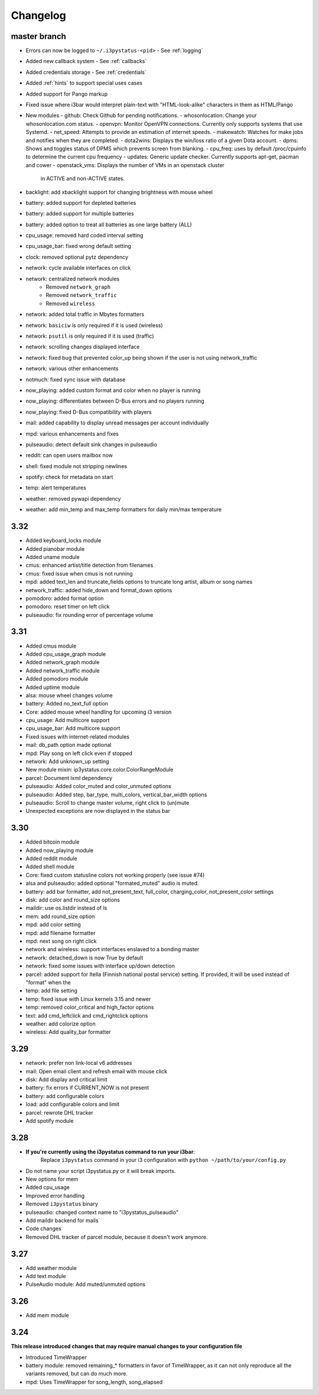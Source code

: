 
Changelog
=========

master branch
+++++++++++++

* Errors can now be logged to ``~/.i3pystatus-<pid>``
  - See :ref:`logging`
* Added new callback system
  - See :ref:`callbacks`
* Added credentials storage
  - See :ref:`credentials`
* Added :ref:`hints` to support special uses cases
* Added support for Pango markup
* Fixed issue where i3bar would interpret plain-text with
  "HTML-look-alike" characters in them as HTML/Pango
* New modules
  - github: Check Github for pending notifications.
  - whosonlocation: Change your whosonlocation.com status.
  - openvpn: Monitor OpenVPN connections. Currently only supports systems that use Systemd.
  - net_speed: Attempts to provide an estimation of internet speeds.
  - makewatch: Watches for make jobs and notifies when they are completed.
  - dota2wins: Displays the win/loss ratio of a given Dota account.
  - dpms: Shows and toggles status of DPMS which prevents screen from blanking.
  - cpu_freq: uses by default /proc/cpuinfo to determine the current cpu frequency
  - updates: Generic update checker. Currently supports apt-get, pacman and cower
  - openstack_vms: Displays the number of VMs in an openstack cluster
    in ACTIVE and non-ACTIVE states.
* backlight: add xbacklight support for changing brightness with mouse wheel
* battery: added support for depleted batteries
* battery: added support for multiple batteries
* battery: added option to treat all batteries as one large battery (ALL)
* cpu_usage: removed hard coded interval setting
* cpu_usage_bar: fixed wrong default setting
* clock: removed optional pytz dependency
* network: cycle available interfaces on click
* network: centralized network modules
    - Removed ``network_graph``
    - Removed ``network_traffic``
    - Removed ``wireless``
* network: added total traffic in Mbytes formatters
* network: ``basiciw`` is only required if it is used (wireless)
* network: ``psutil`` is only required if it is used (traffic)
* network: scrolling changes displayed interface
* network: fixed bug that prevented color_up being shown if the user is not using network_traffic
* network: various other enhancements
* notmuch: fixed sync issue with database
* now_playing: added custom format and color when no player is running
* now_playing: differentiates between D-Bus errors and no players running
* now_playing: fixed D-Bus compatibility with players
* mail: added capability to display unread messages per account individually
* mpd: various enhancements and fixes
* pulseaudio: detect default sink changes in pulseaudio
* reddit: can open users mailbox now
* shell: fixed module not stripping newlines
* spotify: check for metadata on start
* temp: alert temperatures
* weather: removed pywapi dependency
* weather: add min_temp and max_temp formatters for daily min/max temperature

3.32
++++

* Added keyboard_locks module
* Added pianobar module
* Added uname module
* cmus: enhanced artist/title detection from filenames
* cmus: fixed issue when cmus is not running
* mpd: added text_len and truncate_fields options to truncate long artist, album or song names
* network_traffic: added hide_down and format_down options
* pomodoro: added format option
* pomodoro: reset timer on left click
* pulseaudio: fix rounding error of percentage volume

3.31
++++

* Added cmus module
* Added cpu_usage_graph module
* Added network_graph module
* Added network_traffic module
* Added pomodoro module
* Added uptime module
* alsa: mouse wheel changes volume
* battery: Added no_text_full option
* Core: added mouse wheel handling for upcoming i3 version
* cpu\_usage: Add multicore support
* cpu\_usage\_bar: Add multicore support
* Fixed issues with internet-related modules
* mail: db_path option made optional
* mpd: Play song on left click even if stopped
* network: Add unknown_up setting
* New module mixin: ip3ystatus.core.color.ColorRangeModule
* parcel: Document lxml dependency
* pulseaudio: Added color_muted and color_unmuted options
* pulseaudio: Added step, bar_type, multi_colors, vertical_bar_width options
* pulseaudio: Scroll to change master volume, right click to (un)mute
* Unexpected exceptions are now displayed in the status bar


3.30
++++

* Added bitcoin module
* Added now\_playing module
* Added reddit module
* Added shell module
* Core: fixed custom statusline colors not working properly (see issue #74)
* alsa and pulseaudio: added optional "formated_muted"
  audio is muted.
* battery: add bar formatter, add not_present_text, full_color,
  charging_color, not_present_color settings
* disk: add color and round_size options
* maildir: use os.listdir instead of ls
* mem: add round_size option
* mpd: add color setting
* mpd: add filename formatter
* mpd: next song on right click
* network and wireless: support interfaces enslaved to a bonding master
* network: detached_down is now True by default
* network: fixed some issues with interface up/down detection
* parcel: added support for Itella (Finnish national postal service)
  setting. If provided, it will be used instead of "format" when the
* temp: add file setting
* temp: fixed issue with Linux kernels 3.15 and newer
* temp: removed color_critical and high_factor options
* text: add cmd_leftclick and cmd_rightclick options
* weather: add colorize option
* wireless: Add quality_bar formatter

3.29
++++

* network: prefer non link-local v6 addresses
* mail: Open email client and refresh email with mouse click
* disk: Add display and critical limit
* battery: fix errors if CURRENT_NOW is not present
* battery: add configurable colors
* load: add configurable colors and limit
* parcel: rewrote DHL tracker
* Add spotify module

3.28
++++

* **If you're currently using the i3pystatus command to run your i3bar**:
    Replace ``i3pystatus`` command in your i3 configuration with ``python ~/path/to/your/config.py``
* Do not name your script i3pystatus.py or it will break imports.
* New options for mem
* Added cpu_usage
* Improved error handling
* Removed ``i3pystatus`` binary
* pulseaudio: changed context name to "i3pystatus_pulseaudio"
* Add maildir backend for mails
* Code changes
* Removed DHL tracker of parcel module, because it doesn't work anymore.

3.27
++++

* Add weather module
* Add text module
* PulseAudio module: Add muted/unmuted options

3.26
++++

* Add mem module

3.24
++++

**This release introduced changes that may require manual changes to your
configuration file**

* Introduced TimeWrapper
* battery module: removed remaining\_* formatters in favor of
  TimeWrapper, as it can not only reproduce all the variants removed,
  but can do much more.
* mpd: Uses TimeWrapper for song_length, song_elapsed

